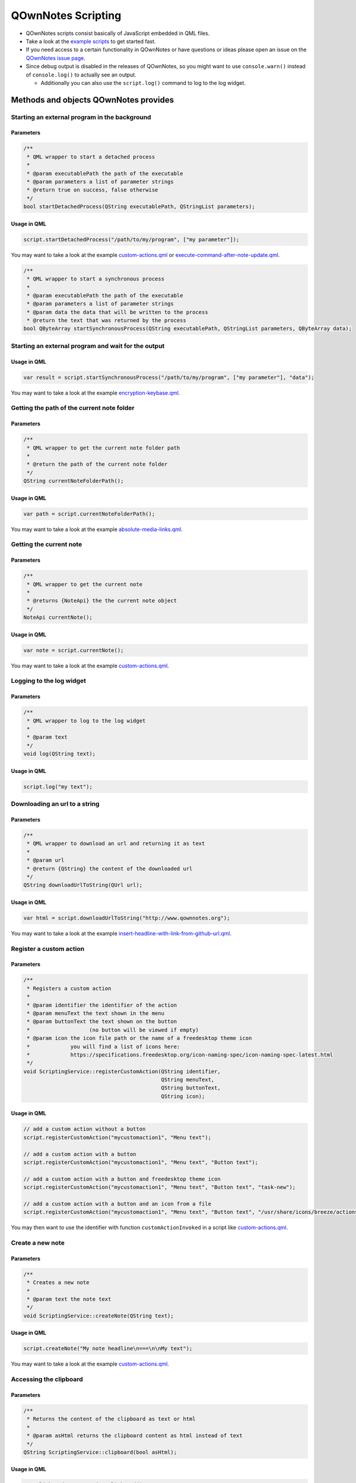 QOwnNotes Scripting
===================

-  QOwnNotes scripts consist basically of JavaScript embedded in QML files.
-  Take a look at the `example scripts <https://github.com/pbek/QOwnNotes/blob/develop/doc/scripting>`__
   to get started fast.
-  If you need access to a certain functionality in QOwnNotes or have
   questions or ideas please open an issue on the `QOwnNotes issue
   page <https://github.com/pbek/QOwnNotes/issues>`__.
-  Since debug output is disabled in the releases of QOwnNotes, so you
   might want to use ``console.warn()`` instead of ``console.log()`` to
   actually see an output.

   -  Additionally you can also use the ``script.log()`` command to log
      to the log widget.

Methods and objects QOwnNotes provides
--------------------------------------

Starting an external program in the background
~~~~~~~~~~~~~~~~~~~~~~~~~~~~~~~~~~~~~~~~~~~~~~

Parameters
^^^^^^^^^^

.. code:: cpp

    /**
     * QML wrapper to start a detached process
     *
     * @param executablePath the path of the executable
     * @param parameters a list of parameter strings
     * @return true on success, false otherwise
     */
    bool startDetachedProcess(QString executablePath, QStringList parameters);

Usage in QML
^^^^^^^^^^^^

.. code:: javascript

    script.startDetachedProcess("/path/to/my/program", ["my parameter"]);

You may want to take a look at the example
`custom-actions.qml <https://github.com/pbek/QOwnNotes/blob/develop/doc/scripting/custom-actions.qml>`__ or
`execute-command-after-note-update.qml <https://github.com/pbek/QOwnNotes/blob/develop/doc/scripting/execute-command-after-note-update.qml>`__.

.. code:: cpp

    /**
     * QML wrapper to start a synchronous process
     *
     * @param executablePath the path of the executable
     * @param parameters a list of parameter strings
     * @param data the data that will be written to the process
     * @return the text that was returned by the process
    bool QByteArray startSynchronousProcess(QString executablePath, QStringList parameters, QByteArray data);

Starting an external program and wait for the output
~~~~~~~~~~~~~~~~~~~~~~~~~~~~~~~~~~~~~~~~~~~~~~~~~~~~

Usage in QML
^^^^^^^^^^^^

.. code:: javascript

    var result = script.startSynchronousProcess("/path/to/my/program", ["my parameter"], "data");

You may want to take a look at the example
`encryption-keybase.qml <https://github.com/pbek/QOwnNotes/blob/develop/doc/scripting/encryption-keybase.qml>`__.

Getting the path of the current note folder
~~~~~~~~~~~~~~~~~~~~~~~~~~~~~~~~~~~~~~~~~~~

Parameters
^^^^^^^^^^

.. code:: cpp

    /**
     * QML wrapper to get the current note folder path
     *
     * @return the path of the current note folder
     */
    QString currentNoteFolderPath();

Usage in QML
^^^^^^^^^^^^

.. code:: javascript

    var path = script.currentNoteFolderPath();

You may want to take a look at the example
`absolute-media-links.qml <https://github.com/pbek/QOwnNotes/blob/develop/doc/scripting/absolute-media-links.qml>`__.

Getting the current note
~~~~~~~~~~~~~~~~~~~~~~~~

Parameters
^^^^^^^^^^

.. code:: cpp

    /**
     * QML wrapper to get the current note
     *
     * @returns {NoteApi} the the current note object
     */
    NoteApi currentNote();

Usage in QML
^^^^^^^^^^^^

.. code:: javascript

    var note = script.currentNote();

You may want to take a look at the example
`custom-actions.qml <https://github.com/pbek/QOwnNotes/blob/develop/doc/scripting/custom-actions.qml>`__.

Logging to the log widget
~~~~~~~~~~~~~~~~~~~~~~~~~

Parameters
^^^^^^^^^^

.. code:: cpp

    /**
     * QML wrapper to log to the log widget
     *
     * @param text
     */
    void log(QString text);

Usage in QML
^^^^^^^^^^^^

.. code:: javascript

    script.log("my text");

Downloading an url to a string
~~~~~~~~~~~~~~~~~~~~~~~~~~~~~~

Parameters
^^^^^^^^^^

.. code:: cpp

    /**
     * QML wrapper to download an url and returning it as text
     *
     * @param url
     * @return {QString} the content of the downloaded url
     */
    QString downloadUrlToString(QUrl url);

Usage in QML
^^^^^^^^^^^^

.. code:: javascript

    var html = script.downloadUrlToString("http://www.qownnotes.org");

You may want to take a look at the example
`insert-headline-with-link-from-github-url.qml <https://github.com/pbek/QOwnNotes/blob/develop/doc/scripting/insert-headline-with-link-from-github-url.qml>`__.

Register a custom action
~~~~~~~~~~~~~~~~~~~~~~~~

Parameters
^^^^^^^^^^

.. code:: cpp

    /**
     * Registers a custom action
     * 
     * @param identifier the identifier of the action 
     * @param menuText the text shown in the menu
     * @param buttonText the text shown on the button
     *                   (no button will be viewed if empty)
     * @param icon the icon file path or the name of a freedesktop theme icon
     *             you will find a list of icons here:
     *             https://specifications.freedesktop.org/icon-naming-spec/icon-naming-spec-latest.html
     */
    void ScriptingService::registerCustomAction(QString identifier,
                                                QString menuText,
                                                QString buttonText,
                                                QString icon);

Usage in QML
^^^^^^^^^^^^

.. code:: javascript

    // add a custom action without a button
    script.registerCustomAction("mycustomaction1", "Menu text");

    // add a custom action with a button
    script.registerCustomAction("mycustomaction1", "Menu text", "Button text");

    // add a custom action with a button and freedesktop theme icon 
    script.registerCustomAction("mycustomaction1", "Menu text", "Button text", "task-new");

    // add a custom action with a button and an icon from a file 
    script.registerCustomAction("mycustomaction1", "Menu text", "Button text", "/usr/share/icons/breeze/actions/24/view-calendar-tasks.svg");

You may then want to use the identifier with function
``customActionInvoked`` in a script like
`custom-actions.qml <https://github.com/pbek/QOwnNotes/blob/develop/doc/scripting/custom-actions.qml>`__.

Create a new note
~~~~~~~~~~~~~~~~~

Parameters
^^^^^^^^^^

.. code:: cpp

    /**
     * Creates a new note
     *
     * @param text the note text
     */
    void ScriptingService::createNote(QString text);

Usage in QML
^^^^^^^^^^^^

.. code:: javascript

    script.createNote("My note headline\n===\n\nMy text");

You may want to take a look at the example
`custom-actions.qml <https://github.com/pbek/QOwnNotes/blob/develop/doc/scripting/custom-actions.qml>`__.

Accessing the clipboard
~~~~~~~~~~~~~~~~~~~~~~~

Parameters
^^^^^^^^^^

.. code:: cpp

    /**
     * Returns the content of the clipboard as text or html
     *
     * @param asHtml returns the clipboard content as html instead of text
     */
    QString ScriptingService::clipboard(bool asHtml);

Usage in QML
^^^^^^^^^^^^

.. code:: javascript

    var clipboardText = script.clipboard();
    var clipboardHtml = script.clipboard(true);

You may want to take a look at the example
`custom-actions.qml <https://github.com/pbek/QOwnNotes/blob/develop/doc/scripting/custom-actions.qml>`__.

Write text to the note text edit
~~~~~~~~~~~~~~~~~~~~~~~~~~~~~~~~

Parameters
^^^^^^^^^^

.. code:: cpp

    /**
     * Writes text to the current cursor position in the note text edit
     *
     * @param text
     */
    void ScriptingService::noteTextEditWrite(QString text);

Usage in QML
^^^^^^^^^^^^

.. code:: javascript

    // write text to the note text edit
    script.noteTextEditWrite("My custom text");

You might want to look at the custom action ``transformTextRot13`` in
the example `custom-actions.qml <https://github.com/pbek/QOwnNotes/blob/develop/doc/scripting/custom-actions.qml>`__.

Read the selected text in the note text edit
~~~~~~~~~~~~~~~~~~~~~~~~~~~~~~~~~~~~~~~~~~~~

Parameters
^^^^^^^^^^

.. code:: cpp

    /**
     * Reads the selected text in the note text edit
     *
     * @return
     */
    QString ScriptingService::noteTextEditSelectedText();

Usage in QML
^^^^^^^^^^^^

.. code:: javascript

    // read the selected text from the note text edit
    var text = script.noteTextEditSelectedText();

You might want to look at the custom action ``transformTextRot13`` in
the example `custom-actions.qml <https://github.com/pbek/QOwnNotes/blob/develop/doc/scripting/custom-actions.qml>`__.

Check whether platform is Linux, OS X or Windows
~~~~~~~~~~~~~~~~~~~~~~~~~~~~~~~~~~~~~~~~~~~~~~~~

Parameters
^^^^^^^^^^

.. code:: cpp

    bool ScriptingService::platformIsLinux();
    bool ScriptingService::platformIsOSX();
    bool ScriptingService::platformIsWindows();

Usage in QML
^^^^^^^^^^^^

.. code:: javascript

    if (script.platformIsLinux()) {
        // only will be executed if under Linux
    }

Tag the current note
~~~~~~~~~~~~~~~~~~~~

Parameters
^^^^^^^^^^

.. code:: cpp

    /**
     * Tags the current note with a tag named tagName
     *
     * @param tagName
     */
    void ScriptingService::tagCurrentNote(QString tagName);

Usage in QML
^^^^^^^^^^^^

.. code:: javascript

    // add a "favorite" tag to the current note
    script.tagCurrentNote("favorite");

You might want to look at the custom action ``favoriteNote`` in the
example `favorite-note.qml <https://github.com/pbek/QOwnNotes/blob/develop/doc/scripting/favorite-note.qml>`__.

Add a custom stylesheet
~~~~~~~~~~~~~~~~~~~~~~~

Parameters
^^^^^^^^^^

.. code:: cpp

    /**
     * Adds a custom stylesheet to the application
     * 
     * @param stylesheet 
     */
    void ScriptingService::addStyleSheet(QString stylesheet);

Usage in QML
^^^^^^^^^^^^

.. code:: javascript

    // make the text in the note list bigger
    script.addStyleSheet("QTreeWidget#noteTreeWidget {font-size: 30px;}");

You may want to take a look at the example
`custom-stylesheet.qml <https://github.com/pbek/QOwnNotes/blob/develop/doc/scripting/custom-stylesheet.qml>`__.

You can get the object names from the ``*.ui`` files, for example
`mainwindow.ui <https://github.com/pbek/QOwnNotes/blob/develop/src/mainwindow.ui>`__.

Take a look at `Style Sheet
Reference <http://doc.qt.io/qt-5/stylesheet-reference.html>`__ for a
reference of what styles are available.

If you want to inject styles into html preview to alter the way notes are previewed please look at `notetomarkdownhtmlhook <#notetomarkdownhtmlhook>`__.

Reloading the scripting engine
~~~~~~~~~~~~~~~~~~~~~~~~~~~~~~

Parameters
^^^^^^^^^^

.. code:: cpp

    /**
     * Reloads the scripting engine
     */
    void ScriptingService::reloadScriptingEngine();

Usage in QML
^^^^^^^^^^^^

.. code:: javascript

    // reload the scripting engine
    script.reloadScriptingEngine();

Hooks
-----

noteOpenedHook
~~~~~~~~~~~~~~

.. code:: javascript

    /**
     * This function is called after a note was opened
     * 
     * @param {NoteApi} note - the note object that was opened
     */
    function noteOpenedHook(note) {
        script.log(note.fullNoteFilePath);
    }

You may want to take a look at the example
`on-note-opened.qml <https://github.com/pbek/QOwnNotes/blob/develop/doc/scripting/on-note-opened.qml>`__.

insertMediaHook
~~~~~~~~~~~~~~~

.. code:: javascript

    /**
     * This function is called when media file is inserted into the note
     * If this function is defined in multiple scripts, then the first script that returns a non-empty string wins
     * 
     * @param fileName string the file path of the source media file before it was copied to the media folder
     * @param mediaMarkdownText string the markdown text of the media file, e.g. ![my-image](file://media/505671508.jpg)
     * @return string the new markdown text of the media file
     */
    function insertMediaHook(fileName, mediaMarkdownText);

You may want to take a look at the example
`example.qml <https://github.com/pbek/QOwnNotes/blob/develop/doc/scripting/example.qml>`__.

insertingFromMimeDataHook
~~~~~~~~~~~~~~~~~~~~~~~~~

.. code:: javascript

    /**
     * This function is called when html or a media file is pasted to a note with `Ctrl + Shift + V`
     * 
     * @param text text of the QMimeData object
     * @param html html of the QMimeData object
     * @returns the string that should be inserted instead of the text from the QMimeData object
     */
    function insertingFromMimeDataHook(text, html);

You may want to take a look at the example
`example.qml <https://github.com/pbek/QOwnNotes/blob/develop/doc/scripting/example.qml>`__,
`insert-headline-with-link-from-github-url.qml <https://github.com/pbek/QOwnNotes/blob/develop/doc/scripting/insert-headline-with-link-from-github-url.qml>`__
or `note-text-from-5pm-mail.qml <https://github.com/pbek/QOwnNotes/blob/develop/doc/scripting/note-text-from-5pm-mail.qml>`__.

handleNoteTextFileNameHook
~~~~~~~~~~~~~~~~~~~~~~~~~~

.. code:: javascript

    /**
     * This function is called when a note gets stored to disk if
     * "Allow note file name to be different from headline" is enabled 
     * in the settings
     * 
     * It allows you to modify the name of the note file
     * Return an empty string if the file name of the note should 
     * not be modified
     * 
     * @param {NoteApi} note - the note object of the stored note
     * @return {string} the file name of the note
     */
    function handleNoteTextFileNameHook(note);

You may want to take a look at the example `example.qml <https://github.com/pbek/QOwnNotes/blob/develop/doc/scripting/example.qml>`__
or `use-tag-names-in-filename.qml <https://github.com/pbek/QOwnNotes/blob/develop/doc/scripting/use-tag-names-in-filename.qml>`__.

handleNewNoteHeadlineHook
~~~~~~~~~~~~~~~~~~~~~~~~~

.. code:: javascript

    /**
     * This function is called before a note note is created
     * 
     * It allows you to modify the headline of the note before it is created
     * Note that you have to take care about a unique note name, otherwise
     * the new note will not be created, it will just be found in the note list
     *
     * You can use this method for creating note templates
     * 
     * @param headline text that would be used to create the headline
     * @return {string} the headline of the note
     */
    function handleNewNoteHeadlineHook(headline);

You may want to take a look at the example
`custom-new-note-headline.qml <https://github.com/pbek/QOwnNotes/blob/develop/doc/scripting/custom-new-note-headline.qml>`__.

noteToMarkdownHtmlHook
~~~~~~~~~~~~~~~~~~~~~~

.. code:: javascript

    /**
     * This function is called when the markdown html of a note is generated
     * 
     * It allows you to modify this html
     * This is for example called before by the note preview
     * 
     * @param {NoteApi} note - the note object
     * @param {string} html - the html that is about to being rendered
     * @return {string} the modfied html or an empty string if nothing should be modified
     */
    function noteToMarkdownHtmlHook(note, html);

You may want to take a look at the example `example.qml <https://github.com/pbek/QOwnNotes/blob/develop/doc/scripting/example.qml>`__
or `preview-styling.qml <https://github.com/pbek/QOwnNotes/blob/develop/doc/scripting/preview-styling.qml>`__.

Please refer to the `Supported HTML Subset <http://doc.qt.io/qt-5/richtext-html-subset.html>`__
documentation for a list of all supported css styles.

encryptionHook
~~~~~~~~~~~~~~

.. code:: javascript

    /**
     * This function is called when text has to be encrypted or decrypted
     * 
     * @param text string the text to encrypt or descrypt
     * @param password string the password
     * @param decrypt bool if false encryption is demanded, if true decryption is demanded
     * @return the exncrypted or decrypted text
     */
    function encryptionHook(text, password, decrypt);

You may want to take a look at the example
`encryption-keybase.qml <https://github.com/pbek/QOwnNotes/blob/develop/doc/scripting/encryption-keybase.qml>`__,
`encryption-pgp.qml <https://github.com/pbek/QOwnNotes/blob/develop/doc/scripting/encryption-pgp.qml>`__ or
`encryption-rot13.qml <https://github.com/pbek/QOwnNotes/blob/develop/doc/scripting/encryption-rot13.qml>`__.

Exposed classes
---------------

Note
~~~~

.. code:: cpp

    class NoteApi {
        Q_PROPERTY(int id)
        Q_PROPERTY(QString name)
        Q_PROPERTY(QString fileName)
        Q_PROPERTY(QString fullNoteFilePath)
        Q_PROPERTY(int noteSubFolderId)
        Q_PROPERTY(QString noteText)
        Q_PROPERTY(QString decryptedNoteText)
        Q_PROPERTY(bool hasDirtyData)
        Q_PROPERTY(QQmlListProperty<TagApi> tags)
        Q_INVOKABLE QStringList tagNames();
    };

Tag
~~~

.. code:: cpp

    class TagApi {
        Q_PROPERTY(int id)
        Q_PROPERTY(QString name)
        Q_PROPERTY(int parentId)
    };
